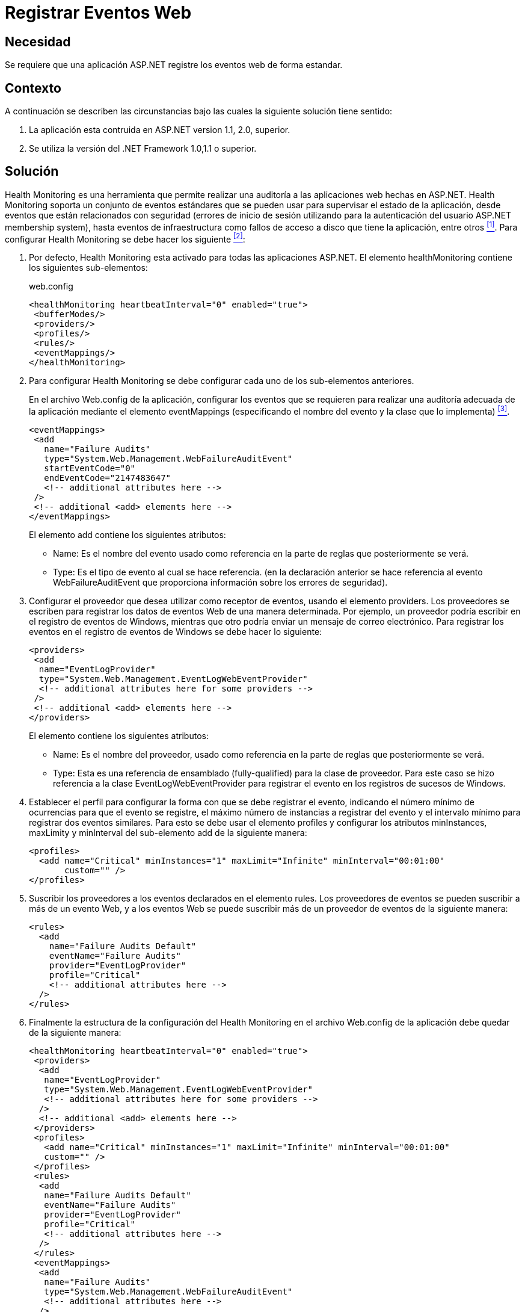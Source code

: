:slug: products/defends/aspnet/registrar-eventos-web/
:category: aspnet
:description: Nuestros ethical hackers explican como evitar vulnerabilidades de seguridad mediante la programacion segura en ASP.NET al registrar eventos web de forma estándar. La trazabilidad juega un papel importante en las aplicaciones ya que permite prevenir y corregir eventos de seguridad.
:keywords: ASP.NET, Seguridad, Registrar, Eventos, Web, Auditoría
:defends: yes

= Registrar Eventos Web

== Necesidad

Se requiere que una aplicación +ASP.NET+
registre los eventos web de forma estandar.

== Contexto

A continuación se describen las circunstancias
bajo las cuales la siguiente solución tiene sentido:

. La aplicación esta contruida en +ASP.NET+
version +1.1+, +2.0+, superior.

. Se utiliza la versión del +.NET Framework+ +1.0+,+1.1+ o superior.

== Solución

+Health Monitoring+ es una herramienta
que permite realizar una auditoría a las aplicaciones web hechas en +ASP.NET+.
+Health Monitoring+ soporta un conjunto de eventos estándares
que se pueden usar para supervisar el estado de la aplicación,
desde eventos que están relacionados con seguridad
(errores de inicio de sesión utilizando
para la autenticación del usuario +ASP.NET membership system+),
hasta eventos de infraestructura
como fallos de acceso a disco que tiene la aplicación, entre otros <<r1, ^[1]^>>.
Para configurar +Health Monitoring+ se debe hacer los siguiente <<r2, ^[2]^>>:

. Por defecto, +Health Monitoring+ esta activado
para todas las aplicaciones +ASP.NET+.
El elemento +healthMonitoring+ contiene los siguientes sub-elementos:
+
.web.config
[source,xml, linenums]
----
<healthMonitoring heartbeatInterval="0" enabled="true">
 <bufferModes/>
 <providers/>
 <profiles/>
 <rules/>
 <eventMappings/>
</healthMonitoring>
----

. Para configurar +Health Monitoring+ se debe configurar
cada uno de los sub-elementos anteriores.
+
En el archivo +Web.config+ de la aplicación,
configurar los eventos que se requieren para realizar una auditoría adecuada
de la aplicación mediante el elemento +eventMappings+
(especificando el nombre del evento y la clase que lo implementa) <<r3,^[3]^>>.
+
[source, xml, linenums]
----
<eventMappings>
 <add
   name="Failure Audits"
   type="System.Web.Management.WebFailureAuditEvent"
   startEventCode="0"
   endEventCode="2147483647"
   <!-- additional attributes here -->
 />
 <!-- additional <add> elements here -->
</eventMappings>
----
+
El elemento +add+ contiene los siguientes atributos:
+
* +Name+: Es el nombre del evento usado como referencia
en la parte de reglas que posteriormente se verá.
+
* +Type+: Es el tipo de evento al cual se hace referencia.
(en la declaración anterior se hace referencia al evento +WebFailureAuditEvent+
que proporciona información sobre los errores de seguridad).

. Configurar el proveedor que desea utilizar como receptor de eventos,
usando el elemento providers.
Los proveedores se escriben para registrar los datos
de eventos Web de una manera determinada.
Por ejemplo, un proveedor podría escribir en el registro de eventos de Windows,
mientras que otro podría enviar un mensaje de correo electrónico.
Para registrar los eventos en el registro de eventos de +Windows+
se debe hacer lo siguiente:
+
[source, xml, linenums]
----
<providers>
 <add
  name="EventLogProvider"
  type="System.Web.Management.EventLogWebEventProvider"
  <!-- additional attributes here for some providers -->
 />
 <!-- additional <add> elements here -->
</providers>
----
+
El elemento contiene los siguientes atributos:
+
* +Name+: Es el nombre del proveedor,
usado como referencia en la parte de reglas que posteriormente se verá.
+
* +Type+: Esta es una referencia de ensamblado
(+fully-qualified+) para la clase de proveedor.
Para este caso se hizo referencia a la clase +EventLogWebEventProvider+
para registrar el evento en los registros de sucesos de +Windows+.

. Establecer el perfil para configurar la forma
con que se debe registrar el evento,
indicando el número mínimo de ocurrencias para que el evento se registre,
el máximo número de instancias a registrar del evento
y el intervalo mínimo para registrar dos eventos similares.
Para esto se debe usar el elemento profiles
y configurar los atributos +minInstances+, +maxLimity+ y +minInterval+
del sub-elemento +add+ de la siguiente manera:
+
[source, xml, linenums]
----
<profiles>
  <add name="Critical" minInstances="1" maxLimit="Infinite" minInterval="00:01:00"
       custom="" />
</profiles>
----

. Suscribir los proveedores a los eventos declarados en el elemento +rules+.
Los proveedores de eventos se pueden suscribir a más de un evento Web,
y a los eventos Web se puede suscribir
más de un proveedor de eventos de la siguiente manera:
+
[source, xml, linenums]
----
<rules>
  <add
    name="Failure Audits Default"
    eventName="Failure Audits"
    provider="EventLogProvider"
    profile="Critical"
    <!-- additional attributes here -->
  />
</rules>
----

. Finalmente la estructura de la configuración del +Health Monitoring+
en el archivo +Web.config+ de la aplicación
debe quedar de la siguiente manera:
+
[source, xml, linenums]
----
<healthMonitoring heartbeatInterval="0" enabled="true">
 <providers>
  <add
   name="EventLogProvider"
   type="System.Web.Management.EventLogWebEventProvider"
   <!-- additional attributes here for some providers -->
  />
  <!-- additional <add> elements here -->
 </providers>
 <profiles>
   <add name="Critical" minInstances="1" maxLimit="Infinite" minInterval="00:01:00"
   custom="" />
 </profiles>
 <rules>
  <add
   name="Failure Audits Default"
   eventName="Failure Audits"
   provider="EventLogProvider"
   profile="Critical"
   <!-- additional attributes here -->
  />
 </rules>
 <eventMappings>
  <add
   name="Failure Audits"
   type="System.Web.Management.WebFailureAuditEvent"
   <!-- additional attributes here -->
  />
  <!-- additional <add> elements here -->
 </eventMappings>
</healthMonitoring>
----

== Descargas

Puedes descargar el código fuente pulsando en el siguiente enlace:

* [button]#link:src/web.config[web.config]#

== Referencias

. [[r1]] link:https://msdn.microsoft.com/es-es/library/bb398933(v=vs.100).aspx[Microsoft, Información General Sobre la Supervisión de Estado en ASP.NET]
. [[r2]] link:https://docs.microsoft.com/en-us/previous-versions/msp-n-p/ff650305(v=pandp.10)[Microsoft, Use Health Monitoring in ASP.NET 2.0]
. [[r3]] link:https://msdn.microsoft.com/en-us/library/aa478954.aspx[Microsoft, Web Events]
. [[r4]] link:https://docs.microsoft.com/en-us/previous-versions/msp-n-p/ff650037(v=pandp.10)#pagpractices0001_auditingandlogging[Microsoft, Security Practices: Auditing and Logging]

